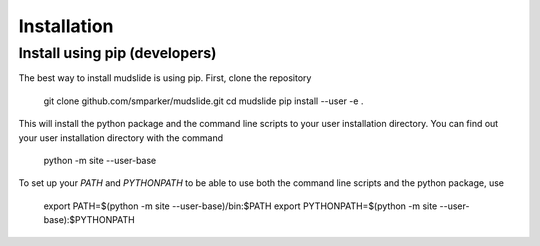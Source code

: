Installation
====================================

Install using pip (developers)
------------------------------
The best way to install mudslide is using pip. First, clone the repository

    git clone github.com/smparker/mudslide.git
    cd mudslide
    pip install --user -e .

This will install the python package and the command line scripts
to your user installation directory.
You can find out your user installation directory with the command

    python -m site --user-base

To set up your `PATH` and `PYTHONPATH` to be able to use both the command line scripts
and the python package, use

    export PATH=$(python -m site --user-base)/bin:$PATH
    export PYTHONPATH=$(python -m site --user-base):$PYTHONPATH
